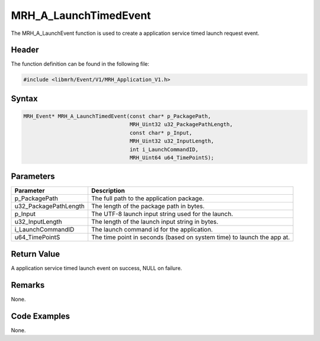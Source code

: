 MRH_A_LaunchTimedEvent
======================
The MRH_A_LaunchEvent function is used to create a 
application service timed launch request event.

Header
------
The function definition can be found in the following file:

.. code-block:: c

    #include <libmrh/Event/V1/MRH_Application_V1.h>


Syntax
------
.. code-block:: c

    MRH_Event* MRH_A_LaunchTimedEvent(const char* p_PackagePath, 
                                      MRH_Uint32 u32_PackagePathLength, 
                                      const char* p_Input, 
                                      MRH_Uint32 u32_InputLength, 
                                      int i_LaunchCommandID,
                                      MRH_Uint64 u64_TimePointS);


Parameters
----------
.. list-table::
    :header-rows: 1

    * - Parameter
      - Description
    * - p_PackagePath
      - The full path to the application package.
    * - u32_PackagePathLength
      - The length of the package path in bytes.
    * - p_Input
      - The UTF-8 launch input string used for the launch.
    * - u32_InputLength
      - The length of the launch input string in bytes.
    * - i_LaunchCommandID
      - The launch command id for the application.
    * - u64_TimePointS
      - The time point in seconds (based on system time) to 
        launch the app at.


Return Value
------------
A application service timed launch event on success, 
NULL on failure.

Remarks
-------
None.

Code Examples
-------------
None.